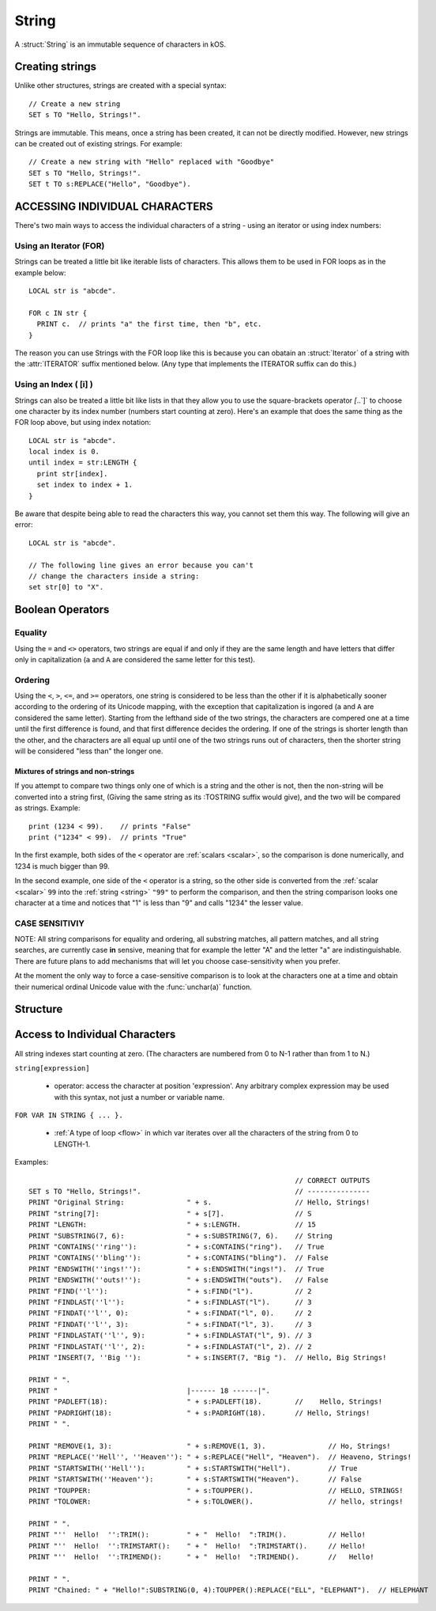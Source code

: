 .. _string:

String
======

A :struct:`String` is an immutable sequence of characters in kOS.

Creating strings
-------------------

Unlike other structures, strings are created with a special syntax::

    // Create a new string
    SET s TO "Hello, Strings!".


Strings are immutable. This means, once a string has been created, it
can not be directly modified. However, new strings can be created out
of existing strings. For example::

    // Create a new string with "Hello" replaced with "Goodbye"
    SET s TO "Hello, Strings!".
    SET t TO s:REPLACE("Hello", "Goodbye").

ACCESSING INDIVIDUAL CHARACTERS
-------------------------------

There's two main ways to access the individual characters
of a string - using an iterator or using index numbers:

Using an Iterator (FOR)
~~~~~~~~~~~~~~~~~~~~~~~

Strings can be treated a little bit like iterable lists
of characters. This allows them to be used in FOR loops
as in the example below::

  LOCAL str is "abcde".

  FOR c IN str {
    PRINT c.  // prints "a" the first time, then "b", etc.
  }

The reason you can use Strings with the FOR loop like this is
because you can obatain an :struct:`Iterator` of a string with the
:attr:`ITERATOR` suffix mentioned below.  (Any type that
implements the ITERATOR suffix can do this.)

Using an Index ( [i] )
~~~~~~~~~~~~~~~~~~~~~~

Strings can also be treated a little bit like lists in that
they allow you to use the square-brackets operator `[`..`]`
to choose one character by its index number (numbers start
counting at zero).  Here's an example that does the same thing
as the FOR loop above, but using index notation::

  LOCAL str is "abcde".
  local index is 0.
  until index = str:LENGTH {
    print str[index].
    set index to index + 1.
  }

Be aware that despite being able to read the characters this way,
you cannot set them this way.  The following will give
an error::

  LOCAL str is "abcde".

  // The following line gives an error because you can't
  // change the characters inside a string:
  set str[0] to "X".

Boolean Operators
-----------------

Equality
~~~~~~~~

Using the ``=`` and ``<>`` operators, two strings are equal
if and only if they are the same length and have letters that differ
only in capitalization (``a`` and ``A`` are considered the same letter
for this test).

Ordering
~~~~~~~~

Using the ``<``, ``>``, ``<=``, and ``>=`` operators, one
string is considered to be less than the other if it is alphabetically
sooner according to the ordering of its Unicode mapping, with the
exception that capitalization is ingored (``a`` and ``A`` are
considered the same letter).  Starting from the lefthand side of the
two strings, the characters are compered one at a time until the first
difference is found, and that first difference decides the ordering.
If one of the strings is shorter length than the other, and the characters
are all equal up until one of the two strings runs out of characters,
then the shorter string will be considered "less than" the longer one.

Mixtures of strings and non-strings
:::::::::::::::::::::::::::::::::::

If you attempt to compare two things only one of which is a string
and the other is not, then the non-string will be converted into a
string first, (Giving the same string as its :TOSTRING suffix would
give), and the two will be compared as strings.  Example::

    print (1234 < 99).    // prints "False"
    print ("1234" < 99).  // prints "True"

In the first example, both sides of the ``<`` operator are
:ref:`scalars <scalar>`, so the comparison is done numerically,
and 1234 is much bigger than 99.

In the second example, one side of the ``<`` operator is a
string, so the other side is converted from the :ref:`scalar <scalar>`
``99`` into the :ref:`string <string>` ``"99"`` to perform the
comparison, and then the string comparison looks one character at
a time and notices that "1" is less than "9" and calls "1234" the
lesser value.

CASE SENSITIVIY
~~~~~~~~~~~~~~~

NOTE: All string comparisons for equality and ordering, all substring
matches, all pattern matches, and all string searches, are currently
case **in** sensive, meaning that for example the letter "A" and the
letter "a" are indistinguishable.  There are future plans to add
mechanisms that will let you choose case-sensitivity when you prefer.

At the moment the only way to force a case-sensitive comparison is
to look at the characters one at a time and obtain their numerical
ordinal Unicode value with the :func:`unchar(a)` function.

Structure
---------

.. structure:: String

    .. list-table:: Members
        :header-rows: 1
        :widths: 2 1 4

        * - Suffix
          - Type
          - Description

        * - :meth:`CONTAINS(string)`
          - :struct:`Boolean`
          - True if the given string is contained within this string
        * - :meth:`ENDSWITH(string)`
          - :struct:`Boolean`
          - True if this string ends with the given string
        * - :meth:`FIND(string)`
          - :struct:`Scalar`
          - Returns the index of the first occurrence of the given string in this string (starting from 0)
        * - :meth:`FINDAT(string, startAt)`
          - :struct:`Scalar`
          - Returns the index of the first occurrence of the given string in this string (starting from startAt)
        * - :meth:`FINDLAST(string)`
          - :struct:`Scalar`
          - Returns the index of the last occurrence of the given string in this string (starting from 0)
        * - :meth:`FINDLASTAT(string, startAt)`
          - :struct:`Scalar`
          - Returns the index of the last occurrence of the given string in this string (starting from startAt)
        * - :meth:`INDEXOF(string)`
          - :struct:`Scalar`
          - Alias for FIND(string)
        * - :meth:`INSERT(index, string)`
          - :struct:`String`
          - Returns a new string with the given string inserted at the given index into this string
        * - :attr:`ITERATOR`
          - :struct:`Iterator`
          - generates an iterator object the elements
        * - :meth:`LASTINDEXOF(string)`
          - :struct:`Scalar`
          - Alias for FINDLAST(string)
        * - :attr:`LENGTH`
          - :struct:`Scalar`
          - Number of characters in the string
        * - :meth:`MATCHESPATTERN(pattern)`
          - :struct:`Boolean`
          - Tests whether the string matches the given regex pattern.
        * - :meth:`PADLEFT(width)`
          - :struct:`String`
          - Returns a new right-aligned version of this string padded to the given width by spaces
        * - :meth:`PADRIGHT(width)`
          - :struct:`String`
          - Returns a new left-aligned version of this string padded to the given width by spaces
        * - :meth:`REMOVE(index,count)`
          - :struct:`String`
          - Returns a new string out of this string with the given count of characters removed starting at the given index
        * - :meth:`REPLACE(oldString, newString)`
          - :struct:`String`
          - Returns a new string out of this string with any occurrences of oldString replaced with newString
        * - :meth:`SPLIT(separator)`
          - :struct:`String`
          - Breaks this string up into a list of smaller strings on each occurrence of the given separator
        * - :meth:`STARTSWITH(string)`
          - :struct:`Boolean`
          - True if this string starts with the given string
        * - :meth:`SUBSTRING(start, count)`
          - :struct:`String`
          - Returns a new string with the given count of characters from this string starting from the given start position
        * - :attr:`TOLOWER`
          - :struct:`String`
          - Returns a new string with all characters in this string replaced with their lower case versions
        * - :attr:`TOUPPER`
          - :struct:`String`
          - Returns a new string with all characters in this string replaced with their upper case versions
        * - :attr:`TRIM`
          - :struct:`String`
          - returns a new string with no leading or trailing whitespace
        * - :attr:`TRIMEND`
          - :struct:`String`
          - returns a new string with no trailing whitespace
        * - :attr:`TRIMSTART`
          - :struct:`String`
          - returns a new string with no leading whitespace
        * - :meth:`TONUMBER(defaultIfError)`
          - :struct:`Scalar`
          - Parse the string into a number that can be used for mathematics.
        * - :meth:`TOSCALAR(defaultIfError)`
          - :struct:`Scalar`
          - Alias for :meth:`TONUMBER`


.. method:: String:CONTAINS(string)

    :parameter string: :struct:`String` to look for
    :type: :struct:`Boolean`

    True if the given string is contained within this string.

.. method:: String:ENDSWITH(string)

    :parameter string: :struct:`String` to look for
    :type: :struct:`Boolean`

    True if this string ends with the given string.

.. method:: String:FIND(string)

    :parameter string: :struct:`String` to look for
    :type: :struct:`String`

    Returns the index of the first occurrence of the given string in this string (starting from 0).

    If the ``string`` passed in is not found, this returns -1.

    If the ``string`` passed in is the empty string ``""``, this always claims to have
    successfully "found" that empty string at the start of the search.

.. method:: String:FINDAT(string, startAt)

    :parameter string: :struct:`String` to look for
    :parameter startAt: :struct:`Scalar` (integer) index to start searching at
    :type: :struct:`String`

    Returns the index of the first occurrence of the given string in this string (starting from startAt).

    If the ``string`` passed in is not found, this returns -1.

    If the ``string`` passed in is the empty string ``""``, this always claims to have
    successfully "found" that empty string at the start of the search.

.. method:: String:FINDLAST(string)

    :parameter string: :struct:`String` to look for
    :type: :struct:`String`

    Returns the index of the last occurrence of the given string in this string (starting from 0)

    If the ``string`` passed in is not found, this returns -1.

    If the ``string`` passed in is the empty string ``""``, this always claims to have
    successfully "found" that empty string at the beginning of the search.

.. method:: String:FINDLASTAT(string, startAt)

    :parameter string: :struct:`String` to look for
    :parameter startAt: :struct:`Scalar` (integer) index to start searching at
    :type: :struct:`String`

    Returns the index of the last occurrence of the given string in this string (starting from startAt)

    If the ``string`` passed in is not found, this returns -1.

    If the ``string`` passed in is the empty string ``""``, this always claims to have
    successfully "found" that empty string at the beginning of the search.

.. method:: String:INDEXOF(string)

    Alias for FIND(string)

.. method:: String:INSERT(index, string)

    :parameter index: :struct:`Scalar` (integer) index to add the string at
    :parameter string: :struct:`String` to insert
    :type: :struct:`String`

    Returns a new string with the given string inserted at the given index into this string

.. attribute:: String:ITERATOR

    :type: :struct:`Iterator`
    :access: Get only

    An alternate means of iterating over a string's characters
    (See: :struct:`Iterator`).

    For most programs you won't have to use this directly.  It's just
    what enables you to use a string with a FOR loop to get access
    to its characters one at a time.

.. method:: String:LASTINDEXOF(string)

    Alias for FINDLAST(string)

.. attribute:: String:LENGTH

    :type: :struct:`Scalar` (integer)
    :access: Get only

    Number of characters in the string

.. method:: String:MATCHESPATTERN(pattern)

    :parameter pattern: :struct:`String` pattern to be matched against the string
    :type: :struct:`Boolean`

    True if the string matches the given pattern (regular expression). The match is not anchored to neither the start nor the end of the string.
    That means that pattern ``"foo"`` will match ``"foobar"``, ``"barfoo"`` and ``"barfoobar"`` too. If you want to match from the start,
    you have to explicitly specify the start of the string in the pattern, i.e. for example to match strings starting with ``"foo"`` you need to
    use the pattern ``"^foo"`` (or equivalently ``"^foo.*"`` or even ``"^foo.*$"``).

    Regular expressions are beyond the scope of this documentation. For reference see `Regular Expression Language - Quick Reference <https://msdn.microsoft.com/en-us/library/az24scfc.aspx>`__\ .

.. method:: String:PADLEFT(width)

    :parameter width: :struct:`Scalar` (integer) number of characters the resulting string will contain
    :type: :struct:`String`

    Returns a new right-aligned version of this string padded to the given width by spaces.

.. method:: String:PADRIGHT(width)

    :parameter width: :struct:`Scalar` (integer) number of characters the resulting string will contain
    :type: :struct:`String`

    Returns a new left-aligned version of this string padded to the given width by spaces.

.. method:: String:REMOVE(index,count)

    :parameter index: :struct:`Scalar` (integer) position of the string from which characters will be removed from the resulting string
    :parameter count: :struct:`Scalar` (integer) number of characters that will be removing from the resulting string
    :type: :struct:`String`

    Returns a new string out of this string with the given count of characters removed starting at the given index.

.. method:: String:REPLACE(oldString,newString)

    :parameter oldString: :struct:`String` to search for
    :parameter newString: :struct:`String` that all occurances of oldString will be replaced with
    :type: :struct:`String`

    Returns a new string out of this string with any occurrences of oldString replaced with newString.

.. method:: String:SPLIT(separator)

    :parameter separator: :struct:`String` delimiter on which this string will be split
    :return: :struct:`List`

    Breaks this string up into a list of smaller strings on each occurrence of the given separator. This will return a
    list of strings, none of which will contain the separator character(s).

.. method:: String:STARTSWITH(string)

    :parameter string: :struct:`String` to look for
    :type: :struct:`Boolean`

    True if this string starts with the given string .

.. method:: String:SUBSTRING(start,count)

    :parameter start: :struct:`Scalar` (integer) starting index (from zero)
    :parameter count: :struct:`Scalar` (integer) resulting length of returned :struct:`String`
    :return: :struct:`String`

    Returns a new string with the given count of characters from this string starting from the given start position.

.. attribute:: String:TOLOWER

    :type: :struct:`String`
    :access: Get only

    Returns a new string with all characters in this string replaced with their lower case versions

.. attribute:: String:TOUPPER

    :type: :struct:`String`
    :access: Get only

    Returns a new string with all characters in this string replaced with their upper case versions

.. attribute:: String:TRIM

    :type: :struct:`String`
    :access: Get only

    returns a new string with no leading or trailing whitespace

.. attribute:: String:TRIMEND

    :type: :struct:`String`
    :access: Get only

    returns a new string with no trailing whitespace

.. attribute:: String:TRIMSTART

    :type: :struct:`String`
    :access: Get only

    returns a new string with no leading whitespace

.. method:: String:TONUMBER(defaultIfError)

    :parameter defaultIfError: (optional argument) :struct:`Scalar` to return as a default value if the string format is in error.
    :return: :struct:`Scalar`

    Returns the numeric version of the string, as a number that can be used
    for mathematics or anywhere a :struct:`Scalar` is expected.  If the
    string is not in a format that kOS is able to convert into a number, then
    the value ``defaultIfError`` is returned instead.  You can use this to
    either select a sane default, or to deliberately select a value you
    never expect to get in normal circumstances so you can use it as a
    test to see if the string was formatted well.

    The argument ``defaultIfError`` is optional.  If it is left off, then
    when there is a problem in the format of the string, you will get
    an error that stops the script instead of returning a value.

    The valid understood format allows an optional leading sign,
    a decimal point with fractional part, and scientific notation
    using "e" as in "1.23e3" for "1230" or "1.23e-3" for "0.00123".

    You may also include optional underscores in the string to
    help space groups of digits, and they will be ignored.
    (For example you may write "one thousand" as "1_000" instead
    of as "1000" if you like".)

    Example - using with math::

        set str to "16.8".
        print "half of " + str + " is " + str:tonumber() / 2.
        half of 16.8 is 8.4

    Example - checking for bad values by using defaultIfError::

        set str to "Garbage 123 that is not a proper number".
        set val to str:tonumber(-9999).
        if val = -9999 {
          print "that string isn't a number".
        } else {
          print "the string is a number: " + val.
        }

    Example - not setting a default value can throw an error::

       set str to "Garbage".
       set val to str:tonumber().  // the script dies with error here.
       print "value is " + val. // the script never gets this far.

.. method:: String:TOSCALAR(defaultIfError)

    Alias for :meth:`String:TONUMBER(defaultIfError)`

Access to Individual Characters
-------------------------------

All string indexes start counting at zero. (The characters are numbered from 0 to N-1 rather than from 1 to N.)

``string[expression]``

  - operator: access the character at position 'expression'. Any arbitrary complex expression may be used with this syntax, not just a number or variable name.

``FOR VAR IN STRING { ... }.``

  - :ref:`A type of loop <flow>` in which var iterates over all the characters of the string from 0 to LENGTH-1.

Examples::

                                                                    // CORRECT OUTPUTS
    SET s TO "Hello, Strings!".                                     // ---------------
    PRINT "Original String:               " + s.                    // Hello, Strings!
    PRINT "string[7]:                     " + s[7].                 // S
    PRINT "LENGTH:                        " + s:LENGTH.             // 15
    PRINT "SUBSTRING(7, 6):               " + s:SUBSTRING(7, 6).    // String
    PRINT "CONTAINS(''ring''):            " + s:CONTAINS("ring").   // True
    PRINT "CONTAINS(''bling''):           " + s:CONTAINS("bling").  // False
    PRINT "ENDSWITH(''ings!''):           " + s:ENDSWITH("ings!").  // True
    PRINT "ENDSWITH(''outs!''):           " + s:ENDSWITH("outs").   // False
    PRINT "FIND(''l''):                   " + s:FIND("l").          // 2
    PRINT "FINDLAST(''l''):               " + s:FINDLAST("l").      // 3
    PRINT "FINDAT(''l'', 0):              " + s:FINDAT("l", 0).     // 2
    PRINT "FINDAT(''l'', 3):              " + s:FINDAT("l", 3).     // 3
    PRINT "FINDLASTAT(''l'', 9):          " + s:FINDLASTAT("l", 9). // 3
    PRINT "FINDLASTAT(''l'', 2):          " + s:FINDLASTAT("l", 2). // 2
    PRINT "INSERT(7, ''Big ''):           " + s:INSERT(7, "Big ").  // Hello, Big Strings!

    PRINT " ".
    PRINT "                               |------ 18 ------|".
    PRINT "PADLEFT(18):                   " + s:PADLEFT(18).        //    Hello, Strings!
    PRINT "PADRIGHT(18):                  " + s:PADRIGHT(18).       // Hello, Strings!
    PRINT " ".

    PRINT "REMOVE(1, 3):                  " + s:REMOVE(1, 3).               // Ho, Strings!
    PRINT "REPLACE(''Hell'', ''Heaven''): " + s:REPLACE("Hell", "Heaven").  // Heaveno, Strings!
    PRINT "STARTSWITH(''Hell''):          " + s:STARTSWITH("Hell").         // True
    PRINT "STARTSWITH(''Heaven''):        " + s:STARTSWITH("Heaven").       // False
    PRINT "TOUPPER:                       " + s:TOUPPER().                  // HELLO, STRINGS!
    PRINT "TOLOWER:                       " + s:TOLOWER().                  // hello, strings!

    PRINT " ".
    PRINT "''  Hello!  '':TRIM():         " + "  Hello!  ":TRIM().          // Hello!
    PRINT "''  Hello!  '':TRIMSTART():    " + "  Hello!  ":TRIMSTART().     // Hello!
    PRINT "''  Hello!  '':TRIMEND():      " + "  Hello!  ":TRIMEND().       //   Hello!

    PRINT " ".
    PRINT "Chained: " + "Hello!":SUBSTRING(0, 4):TOUPPER():REPLACE("ELL", "ELEPHANT").  // HELEPHANT
